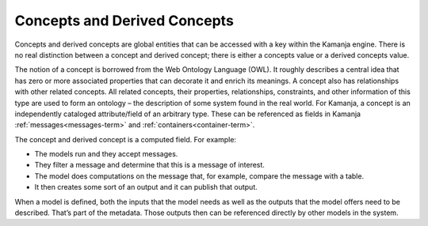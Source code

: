 
.. _concepts-term:

Concepts and Derived Concepts
-----------------------------

Concepts and derived concepts are global entities
that can be accessed with a key within the Kamanja engine.
There is no real distinction between a concept and derived concept;
there is either a concepts value or a derived concepts value.

The notion of a concept is borrowed from the Web Ontology Language (OWL).
It roughly describes a central idea
that has zero or more associated properties
that can decorate it and enrich its meanings.
A concept also has relationships with other related concepts.
All related concepts, their properties, relationships, constraints,
and other information of this type are used to form an ontology –
the description of some system found in the real world.
For Kamanja, a concept is an independently cataloged attribute/field
of an arbitrary type.
These can be referenced as fields in Kamanja
:ref:`messages<messages-term>` and :ref:`containers<container-term>`.


The concept and derived concept is a computed field.
For example:

- The models run and they accept messages.
- They filter a message and determine that this is a message of interest.
- The model does computations on the message that, for example,
  compare the message with a table.
- It then creates some sort of an output and it can publish that output.

When a model is defined, both the inputs that the model needs
as well as the outputs that the model offers need to be described.
That’s part of the metadata.
Those outputs then can be referenced directly by other models in the system.

